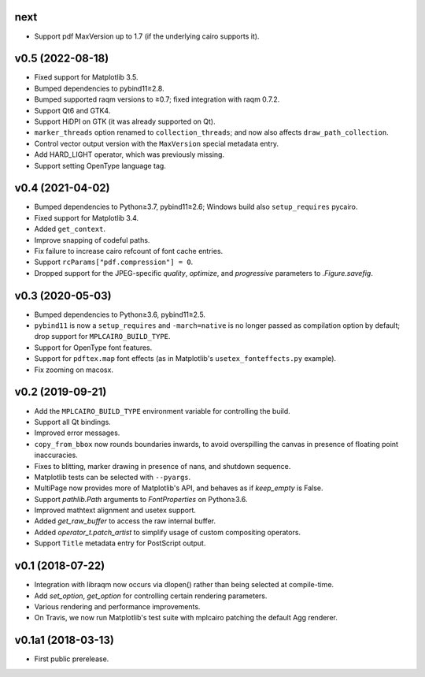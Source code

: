 next
====

- Support pdf MaxVersion up to 1.7 (if the underlying cairo supports it).

v0.5 (2022-08-18)
=================

- Fixed support for Matplotlib 3.5.
- Bumped dependencies to pybind11≥2.8.
- Bumped supported raqm versions to ≥0.7; fixed integration with raqm 0.7.2.
- Support Qt6 and GTK4.
- Support HiDPI on GTK (it was already supported on Qt).
- ``marker_threads`` option renamed to ``collection_threads``; and now also
  affects ``draw_path_collection``.
- Control vector output version with the ``MaxVersion`` special metadata
  entry.
- Add HARD_LIGHT operator, which was previously missing.
- Support setting OpenType language tag.

v0.4 (2021-04-02)
=================

- Bumped dependencies to Python≥3.7, pybind11≥2.6; Windows build also
  ``setup_requires`` pycairo.
- Fixed support for Matplotlib 3.4.
- Added ``get_context``.
- Improve snapping of codeful paths.
- Fix failure to increase cairo refcount of font cache entries.
- Support ``rcParams["pdf.compression"] = 0``.
- Dropped support for the JPEG-specific *quality*, *optimize*, and
  *progressive* parameters to `.Figure.savefig`.

v0.3 (2020-05-03)
=================

- Bumped dependencies to Python≥3.6, pybind11≥2.5.
- ``pybind11`` is now a ``setup_requires`` and ``-march=native`` is no longer
  passed as compilation option by default; drop support for
  ``MPLCAIRO_BUILD_TYPE``.
- Support for OpenType font features.
- Support for ``pdftex.map`` font effects (as in Matplotlib's
  ``usetex_fonteffects.py`` example).
- Fix zooming on macosx.

v0.2 (2019-09-21)
=================

- Add the ``MPLCAIRO_BUILD_TYPE`` environment variable for controlling the
  build.
- Support all Qt bindings.
- Improved error messages.
- ``copy_from_bbox`` now rounds boundaries inwards, to avoid overspilling the
  canvas in presence of floating point inaccuracies.
- Fixes to blitting, marker drawing in presence of nans, and shutdown sequence.
- Matplotlib tests can be selected with ``--pyargs``.
- MultiPage now provides more of Matplotlib's API, and behaves as if
  *keep_empty* is False.
- Support `pathlib.Path` arguments to `FontProperties` on Python≥3.6.
- Improved mathtext alignment and usetex support.
- Added `get_raw_buffer` to access the raw internal buffer.
- Added `operator_t.patch_artist` to simplify usage of custom compositing
  operators.
- Support ``Title`` metadata entry for PostScript output.

v0.1 (2018-07-22)
=================

- Integration with libraqm now occurs via dlopen() rather than being selected
  at compile-time.
- Add `set_option`, `get_option` for controlling certain rendering parameters.
- Various rendering and performance improvements.
- On Travis, we now run Matplotlib's test suite with mplcairo patching the
  default Agg renderer.

v0.1a1 (2018-03-13)
===================

- First public prerelease.
